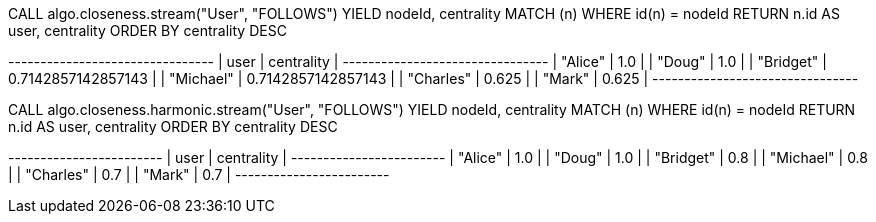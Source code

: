 // tag::neo4j-execute[]
CALL algo.closeness.stream("User", "FOLLOWS")
YIELD nodeId, centrality
MATCH (n) WHERE id(n) = nodeId
RETURN n.id AS user, centrality
ORDER BY centrality DESC
// end::neo4j-execute[]

// tag::neo4j-results[]
+--------------------------------+
| user      | centrality         |
+--------------------------------+
| "Alice"   | 1.0                |
| "Doug"    | 1.0                |
| "Bridget" | 0.7142857142857143 |
| "Michael" | 0.7142857142857143 |
| "Charles" | 0.625              |
| "Mark"    | 0.625              |
+--------------------------------+
// end::neo4j-results[]

// tag::neo4j-execute-harmonic[]
CALL algo.closeness.harmonic.stream("User", "FOLLOWS")
YIELD nodeId, centrality
MATCH (n) WHERE id(n) = nodeId
RETURN n.id AS user, centrality
ORDER BY centrality DESC
// end::neo4j-execute-harmonic[]

// tag::neo4j-results-harmonic[]
+------------------------+
| user      | centrality |
+------------------------+
| "Alice"   | 1.0        |
| "Doug"    | 1.0        |
| "Bridget" | 0.8        |
| "Michael" | 0.8        |
| "Charles" | 0.7        |
| "Mark"    | 0.7        |
+------------------------+
// end::neo4j-results-harmonic[]